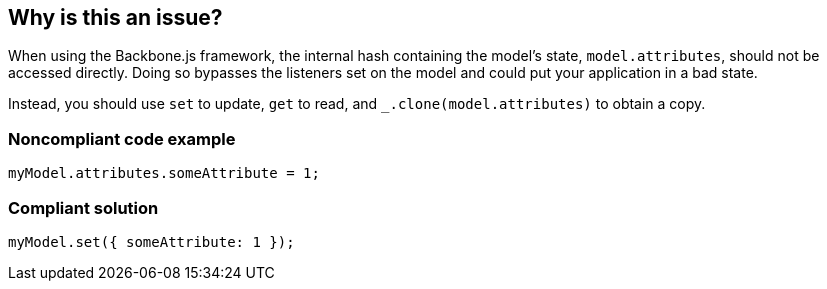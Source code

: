 == Why is this an issue?

When using the Backbone.js framework, the internal hash containing the model's state, ``++model.attributes++``, should not be accessed directly. Doing so bypasses the listeners set on the model and could put your application in a bad state.


Instead, you should use ``++set++`` to update, ``++get++`` to read, and ``++_.clone(model.attributes)++`` to obtain a copy.


=== Noncompliant code example

[source,javascript]
----
myModel.attributes.someAttribute = 1;
----


=== Compliant solution

[source,javascript]
----
myModel.set({ someAttribute: 1 });
----


ifdef::env-github,rspecator-view[]

'''
== Implementation Specification
(visible only on this page)

=== Message

Use "(set|get)" instead.


'''
== Comments And Links
(visible only on this page)

=== on 20 May 2015, 12:33:22 Linda Martin wrote:
ok!

endif::env-github,rspecator-view[]
